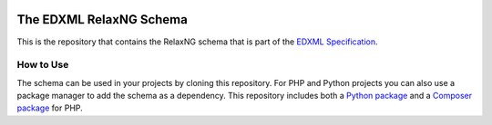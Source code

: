 |license| |python package| |php package|

.. |license| image::  https://img.shields.io/badge/License-MIT-blue.svg
.. |python package| image::    https://github.com/edxml/schema/workflows/Python%20package/badge.svg
.. |php package| image::    https://github.com/edxml/schema/workflows/PHP%20package/badge.svg

========================
The EDXML RelaxNG Schema
========================

This is the repository that contains the RelaxNG schema that is part of the `EDXML Specification <http://www.edxml.org/spec>`_.

How to Use
==========

The schema can be used in your projects by cloning this repository. For PHP and Python projects you can also use a package manager to add the schema as a dependency. This repository includes both a `Python package`_ and a `Composer package`_ for PHP.

.. _Python package: python/edxml-schema
.. _Composer package: php
